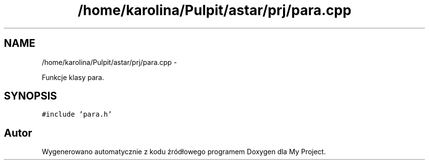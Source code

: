 .TH "/home/karolina/Pulpit/astar/prj/para.cpp" 3 "N, 25 maj 2014" "My Project" \" -*- nroff -*-
.ad l
.nh
.SH NAME
/home/karolina/Pulpit/astar/prj/para.cpp \- 
.PP
Funkcje klasy para\&.  

.SH SYNOPSIS
.br
.PP
\fC#include 'para\&.h'\fP
.br

.SH "Autor"
.PP 
Wygenerowano automatycznie z kodu źródłowego programem Doxygen dla My Project\&.
